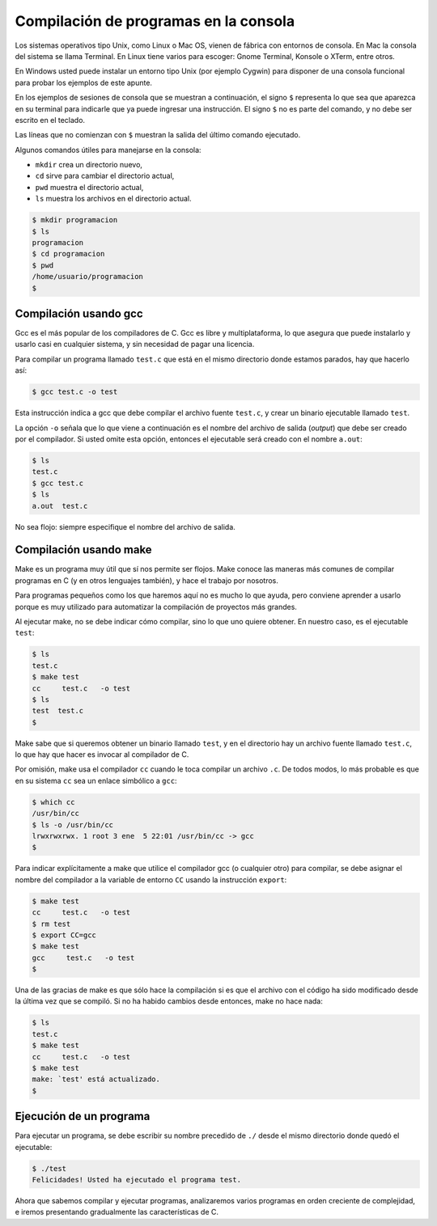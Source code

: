 Compilación de programas en la consola
======================================

Los sistemas operativos tipo Unix,
como Linux o Mac OS,
vienen de fábrica con entornos de consola.
En Mac la consola del sistema se llama Terminal.
En Linux tiene varios para escoger:
Gnome Terminal, Konsole o XTerm, entre otros.

En Windows usted puede instalar un entorno tipo Unix
(por ejemplo Cygwin)
para disponer de una consola funcional
para probar los ejemplos de este apunte.

En los ejemplos de sesiones de consola
que se muestran a continuación,
el signo ``$`` representa
lo que sea que aparezca en su terminal
para indicarle que ya puede ingresar una instrucción.
El signo ``$`` no es parte del comando,
y no debe ser escrito en el teclado.

Las líneas que no comienzan con ``$``
muestran la salida del último comando ejecutado.

Algunos comandos útiles
para manejarse en la consola:

* ``mkdir`` crea un directorio nuevo,
* ``cd`` sirve para cambiar el directorio actual,
* ``pwd`` muestra el directorio actual,
* ``ls`` muestra los archivos en el directorio actual.

.. code-block:: console

    $ mkdir programacion
    $ ls
    programacion
    $ cd programacion
    $ pwd
    /home/usuario/programacion
    $


Compilación usando gcc
----------------------
Gcc es el más popular de los compiladores de C.
Gcc es libre y multiplataforma,
lo que asegura que puede instalarlo y usarlo
casi en cualquier sistema,
y sin necesidad de pagar una licencia.

Para compilar un programa llamado ``test.c``
que está en el mismo directorio donde estamos parados,
hay que hacerlo así:

.. code-block:: console

    $ gcc test.c -o test

Esta instrucción indica a gcc
que debe compilar el archivo fuente ``test.c``,
y crear un binario ejecutable llamado ``test``.

La opción ``-o`` señala que lo que viene a continuación
es el nombre del archivo de salida (*output*)
que debe ser creado por el compilador.
Si usted omite esta opción,
entonces el ejecutable será creado con el nombre ``a.out``:

.. code-block:: console

    $ ls
    test.c
    $ gcc test.c
    $ ls
    a.out  test.c

No sea flojo:
siempre especifique el nombre del archivo de salida.

Compilación usando make
-----------------------
Make es un programa muy útil que sí nos permite ser flojos.
Make conoce las maneras más comunes
de compilar programas en C (y en otros lenguajes también),
y hace el trabajo por nosotros.

Para programas pequeños como los que haremos aquí
no es mucho lo que ayuda,
pero conviene aprender a usarlo
porque es muy utilizado para automatizar la compilación
de proyectos más grandes.

Al ejecutar make,
no se debe indicar cómo compilar,
sino lo que uno quiere obtener.
En nuestro caso,
es el ejecutable ``test``:

.. code-block:: console

    $ ls
    test.c
    $ make test
    cc     test.c   -o test
    $ ls
    test  test.c
    $

Make sabe que si queremos obtener un binario llamado ``test``,
y en el directorio hay un archivo fuente llamado ``test.c``,
lo que hay que hacer es invocar al compilador de C.

Por omisión,
make usa el compilador ``cc``
cuando le toca compilar un archivo ``.c``.
De todos modos,
lo más probable es que en su sistema
``cc`` sea un enlace simbólico a ``gcc``:

.. code-block:: console

    $ which cc
    /usr/bin/cc
    $ ls -o /usr/bin/cc
    lrwxrwxrwx. 1 root 3 ene  5 22:01 /usr/bin/cc -> gcc
    $

Para indicar explícitamente a make
que utilice el compilador gcc (o cualquier otro) para compilar,
se debe asignar el nombre del compilador
a la variable de entorno ``CC``
usando la instrucción ``export``:

.. code-block:: console

    $ make test
    cc     test.c   -o test
    $ rm test
    $ export CC=gcc
    $ make test
    gcc     test.c   -o test
    $

Una de las gracias de make
es que sólo hace la compilación
si es que el archivo con el código
ha sido modificado desde la última vez que se compiló.
Si no ha habido cambios desde entonces,
make no hace nada:

.. code-block:: console

    $ ls
    test.c
    $ make test
    cc     test.c   -o test
    $ make test
    make: `test' está actualizado.
    $

Ejecución de un programa
------------------------
Para ejecutar un programa,
se debe escribir su nombre precedido de ``./``
desde el mismo directorio donde quedó el ejecutable:

.. code-block:: console

    $ ./test
    Felicidades! Usted ha ejecutado el programa test.

Ahora que sabemos compilar y ejecutar programas,
analizaremos varios programas en orden creciente de complejidad,
e iremos presentando gradualmente las características de C.
